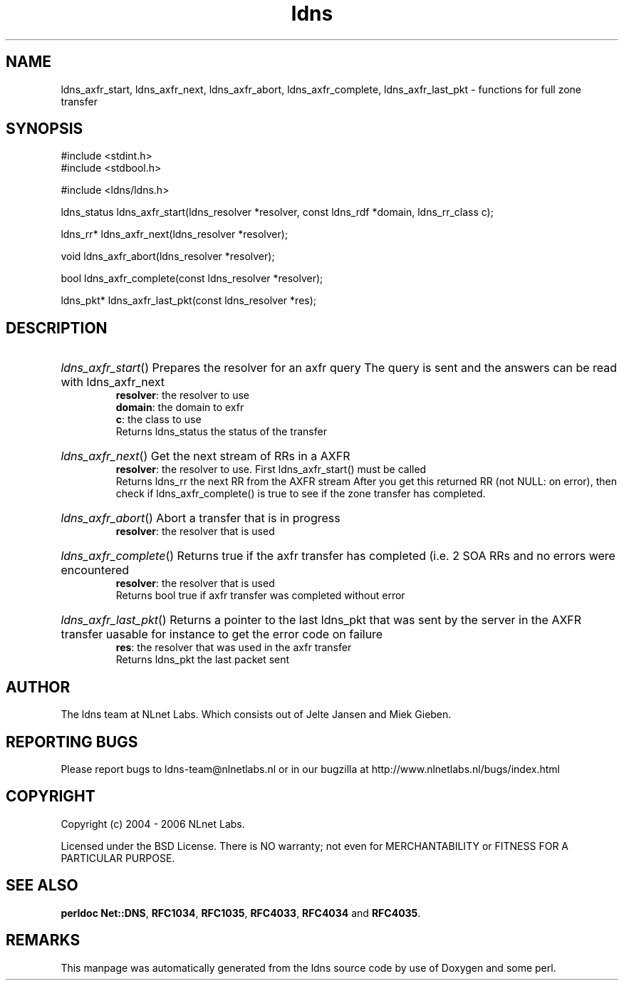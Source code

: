 .ad l
.TH ldns 3 "30 May 2006"
.SH NAME
ldns_axfr_start, ldns_axfr_next, ldns_axfr_abort, ldns_axfr_complete, ldns_axfr_last_pkt \- functions for full zone transfer

.SH SYNOPSIS
#include <stdint.h>
.br
#include <stdbool.h>
.br
.PP
#include <ldns/ldns.h>
.PP
ldns_status ldns_axfr_start(ldns_resolver *resolver, const ldns_rdf *domain, ldns_rr_class c);
.PP
ldns_rr* ldns_axfr_next(ldns_resolver *resolver);
.PP
void ldns_axfr_abort(ldns_resolver *resolver);
.PP
bool ldns_axfr_complete(const ldns_resolver *resolver);
.PP
ldns_pkt* ldns_axfr_last_pkt(const ldns_resolver *res);
.PP

.SH DESCRIPTION
.HP
\fIldns_axfr_start\fR()
Prepares the resolver for an axfr query
The query is sent and the answers can be read with ldns_axfr_next
\.br
\fBresolver\fR: the resolver to use
\.br
\fBdomain\fR: the domain to exfr
\.br
\fBc\fR: the class to use
\.br
Returns ldns_status the status of the transfer
.PP
.HP
\fIldns_axfr_next\fR()
Get the next stream of RRs in a \%AXFR
\.br
\fBresolver\fR: the resolver to use. First ldns_axfr_start() must be
called
\.br
Returns ldns_rr the next \%RR from the \%AXFR stream
After you get this returned \%RR (not \%NULL: on error), then check if 
ldns_axfr_complete() is true to see if the zone transfer has completed.
.PP
.HP
\fIldns_axfr_abort\fR()
Abort a transfer that is in progress
\.br
\fBresolver\fR: the resolver that is used
.PP
.HP
\fIldns_axfr_complete\fR()
Returns true if the axfr transfer has completed (i.e. 2 \%SOA RRs and no errors were encountered
\.br
\fBresolver\fR: the resolver that is used
\.br
Returns bool true if axfr transfer was completed without error
.PP
.HP
\fIldns_axfr_last_pkt\fR()
Returns a pointer to the last ldns_pkt that was sent by the server in the \%AXFR transfer
uasable for instance to get the error code on failure
\.br
\fBres\fR: the resolver that was used in the axfr transfer
\.br
Returns ldns_pkt the last packet sent
.PP
.SH AUTHOR
The ldns team at NLnet Labs. Which consists out of
Jelte Jansen and Miek Gieben.

.SH REPORTING BUGS
Please report bugs to ldns-team@nlnetlabs.nl or in 
our bugzilla at
http://www.nlnetlabs.nl/bugs/index.html

.SH COPYRIGHT
Copyright (c) 2004 - 2006 NLnet Labs.
.PP
Licensed under the BSD License. There is NO warranty; not even for
MERCHANTABILITY or
FITNESS FOR A PARTICULAR PURPOSE.
.SH SEE ALSO
\fBperldoc Net::DNS\fR, \fBRFC1034\fR,
\fBRFC1035\fR, \fBRFC4033\fR, \fBRFC4034\fR and \fBRFC4035\fR.
.SH REMARKS
This manpage was automatically generated from the ldns source code by
use of Doxygen and some perl.
